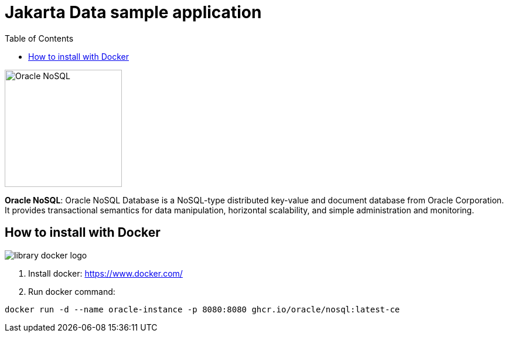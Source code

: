 = Jakarta Data sample application
:toc: auto

image::http://www.jnosql.org/img/logos/oracle.png[Oracle NoSQL, width=200px]


**Oracle NoSQL**: Oracle NoSQL Database is a NoSQL-type distributed key-value and document database from Oracle Corporation. It provides transactional semantics for data manipulation, horizontal scalability, and simple administration and monitoring.

== How to install with Docker

image::https://d1q6f0aelx0por.cloudfront.net/product-logos/library-docker-logo.png[]

1. Install docker: https://www.docker.com/
2. Run docker command:

[source, bash]
----
docker run -d --name oracle-instance -p 8080:8080 ghcr.io/oracle/nosql:latest-ce
----